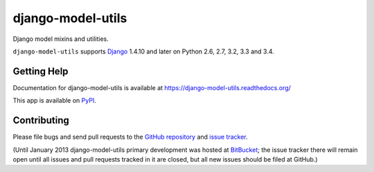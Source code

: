 ==================
django-model-utils
==================

.. image:: https://secure.travis-ci.org/carljm/django-model-utils.png?branch=master
   :target: http://travis-ci.org/carljm/django-model-utils
.. image:: https://coveralls.io/repos/carljm/django-model-utils/badge.png?branch=master
   :target: https://coveralls.io/r/carljm/django-model-utils
.. image:: https://pypip.in/v/django-model-utils/badge.png
   :target: https://crate.io/packages/django-model-utils

Django model mixins and utilities.

``django-model-utils`` supports `Django`_ 1.4.10 and later on Python 2.6, 2.7,
3.2, 3.3 and 3.4.

.. _Django: http://www.djangoproject.com/


Getting Help
============

Documentation for django-model-utils is available at https://django-model-utils.readthedocs.org/

This app is available on `PyPI`_.

.. _PyPI: https://pypi.python.org/pypi/django-model-utils/


Contributing
============

Please file bugs and send pull requests to the `GitHub repository`_ and `issue
tracker`_.

.. _GitHub repository: https://github.com/carljm/django-model-utils/
.. _issue tracker: https://github.com/carljm/django-model-utils/issues

(Until January 2013 django-model-utils primary development was hosted at
`BitBucket`_; the issue tracker there will remain open until all issues and
pull requests tracked in it are closed, but all new issues should be filed at
GitHub.)

.. _BitBucket: https://bitbucket.org/carljm/django-model-utils/overview


